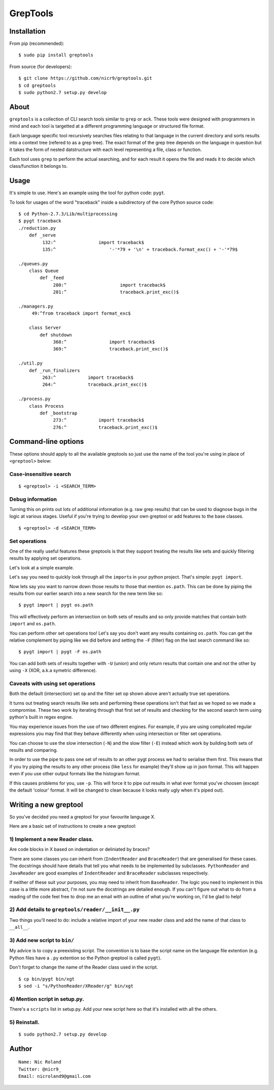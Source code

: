 GrepTools
=========

Installation
------------

From pip (recommended):

::

    $ sudo pip install greptools

From source (for developers):

::

    $ git clone https://github.com/nicr9/greptools.git
    $ cd greptools
    $ sudo python2.7 setup.py develop

About
-----

``greptools`` is a collection of CLI search tools similar to ``grep`` or
``ack``. These tools were designed with programmers in mind and each
tool is targetted at a different programming language or structured file
format.

Each language specific tool recursively searches files relating to that
language in the current directory and sorts results into a context tree
(refered to as a grep tree). The exact format of the grep tree depends
on the language in question but it takes the form of nested datstructure
with each level representing a file, class or function.

Each tool uses ``grep`` to perform the actual searching, and for each
result it opens the file and reads it to decide which class/function it
belongs to.

Usage
-----

It's simple to use. Here's an example using the tool for python code:
``pygt``.

To look for usages of the word "traceback" inside a subdirectory of the
core Python source code:

::

    $ cd Python-2.7.3/Lib/multiprocessing
    $ pygt traceback
    ./reduction.py
        def _serve
             132:^                import traceback$
             135:^                    '-'*79 + '\n' + traceback.format_exc() + '-'*79$

    ./queues.py
        class Queue
            def _feed
                 280:^                    import traceback$
                 281:^                    traceback.print_exc()$

    ./managers.py
         49:^from traceback import format_exc$

        class Server
            def shutdown
                 368:^                import traceback$
                 369:^                traceback.print_exc()$

    ./util.py
        def _run_finalizers
             263:^            import traceback$
             264:^            traceback.print_exc()$

    ./process.py
        class Process
            def _bootstrap
                 273:^            import traceback$
                 276:^            traceback.print_exc()$

Command-line options
--------------------

These options should apply to all the available greptools so just use
the name of the tool you're using in place of ``<greptool>`` below:

Case-insensitive search
~~~~~~~~~~~~~~~~~~~~~~~

::

    $ <greptool> -i <SEARCH_TERM>

Debug information
~~~~~~~~~~~~~~~~~

Turning this on prints out lots of additional information (e.g. raw grep
results) that can be used to diagnose bugs in the logic at various
stages. Useful if you're trying to develop your own greptool or add
features to the base classes.

::

    $ <greptool> -d <SEARCH_TERM>

Set operations
~~~~~~~~~~~~~~

One of the really useful features these greptools is that they support
treating the results like sets and quickly filtering results by applying
set operations.

Let's look at a simple example.

Let's say you need to quickly look through all the ``import``\ s in your
python project. That's simple: ``pygt import``.

Now lets say you want to narrow down those results to those that mention
``os.path``. This can be done by piping the results from our earlier
search into a new search for the new term like so:

::

    $ pygt import | pygt os.path

This will effectively perform an intersection on both sets of results
and so only provide matches that contain both ``import`` and
``os.path``.

You can perform other set operations too! Let's say you don't want any
results containing ``os.path``. You can get the relative complement by
piping like we did before and setting the ``-F`` (filter) flag on the
last search command like so:

::

    $ pygt import | pygt -F os.path

You can add both sets of results together with ``-U`` (union) and only
return results that contain one and not the other by using ``-X`` (XOR,
a.k.a symetric difference).

Caveats with using set operations
~~~~~~~~~~~~~~~~~~~~~~~~~~~~~~~~~

Both the default (intersection) set op and the filter set op shown above
aren't actually true set operations.

It turns out treating search results like sets and performing these
operations isn't that fast as we hoped so we made a compromise. These
two work by iterating through that first set of results and checking for
the second search term using python's built in regex engine.

You may experience issues from the use of two different engines. For
example, if you are using complicated regular expressions you may find
that they behave differently when using intersection or filter set
operations.

You can choose to use the slow intersection (``-N``) and the slow filter
(``-E``) instead which work by building both sets of results and
comparing.

In order to use the pipe to pass one set of results to an other pygt
process we had to serialise them first. This means that if you try
piping the results to any other process (like ``less`` for example)
they'll show up in json format. This will happen even if you use other
output formats like the histogram format.

If this causes problems for you, use ``-p``. This will force it to pipe
out results in what ever format you've choosen (except the default
'colour' format. It will be changed to clean because it looks really
ugly when it's piped out).

Writing a new greptool
----------------------

So you've decided you need a greptool for your favourite language X.

Here are a basic set of instructions to create a new greptool:

1) Implement a new Reader class.
~~~~~~~~~~~~~~~~~~~~~~~~~~~~~~~~

Are code blocks in X based on indentation or deliniated by braces?

There are some classes you can inherit from (``IndentReader`` and
``BraceReader``) that are generalised for these cases. The docstrings
should have details that tell you what needs to be implemented by
subclasses. ``PythonReader`` and ``JavaReader`` are good examples of
``IndentReader`` and ``BraceReader`` subclasses respectively.

If neither of these suit your purposes, you may need to inherit from
``BaseReader``. The logic you need to implement in this case is a little
more abstract, I'm not sure the docstrings are detailed enough. If you
can't figure out what to do from a reading of the code feel free to drop
me an email with an outline of what you're working on, I'd be glad to
help!

2) Add details to ``greptools/reader/__init__.py``
~~~~~~~~~~~~~~~~~~~~~~~~~~~~~~~~~~~~~~~~~~~~~~~~~~

Two things you'll need to do: include a relative import of your new
reader class and add the name of that class to ``__all__``.

3) Add new script to ``bin/``
~~~~~~~~~~~~~~~~~~~~~~~~~~~~~

My advice is to copy a preexisting script. The convention is to base the
script name on the language file extention (e.g. Python files have a
``.py`` extention so the Python greptool is called ``pygt``).

Don't forget to change the name of the Reader class used in the script.

::

    $ cp bin/pygt bin/xgt
    $ sed -i "s/PythonReader/XReader/g" bin/xgt

4) Mention script in setup.py.
~~~~~~~~~~~~~~~~~~~~~~~~~~~~~~

There's a ``scripts`` list in setup.py. Add your new script here so that
it's installed with all the others.

5) Reinstall.
~~~~~~~~~~~~~

::

    $ sudo python2.7 setup.py develop

Author
------

::

    Name: Nic Roland
    Twitter: @nicr9_
    Email: nicroland9@gmail.com
